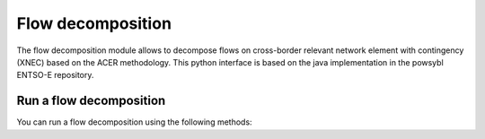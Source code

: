 Flow decomposition
==================

.. module:: pypowsybl.flowdecomposition

The flow decomposition module allows to decompose flows on cross-border relevant network element with contingency (XNEC) based on the ACER methodology.
This python interface is based on the java implementation in the powsybl ENTSO-E repository.

Run a flow decomposition
------------------------

You can run a flow decomposition using the following methods:

.. autosummary::
   :nosignatures:
   :toctree: api/

    run
